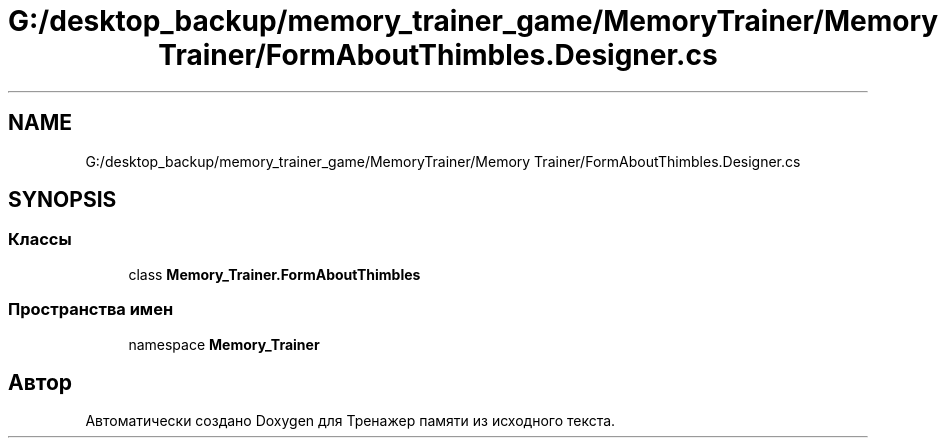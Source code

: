 .TH "G:/desktop_backup/memory_trainer_game/MemoryTrainer/Memory Trainer/FormAboutThimbles.Designer.cs" 3 "Вс 8 Дек 2019" "Тренажер памяти" \" -*- nroff -*-
.ad l
.nh
.SH NAME
G:/desktop_backup/memory_trainer_game/MemoryTrainer/Memory Trainer/FormAboutThimbles.Designer.cs
.SH SYNOPSIS
.br
.PP
.SS "Классы"

.in +1c
.ti -1c
.RI "class \fBMemory_Trainer\&.FormAboutThimbles\fP"
.br
.in -1c
.SS "Пространства имен"

.in +1c
.ti -1c
.RI "namespace \fBMemory_Trainer\fP"
.br
.in -1c
.SH "Автор"
.PP 
Автоматически создано Doxygen для Тренажер памяти из исходного текста\&.
